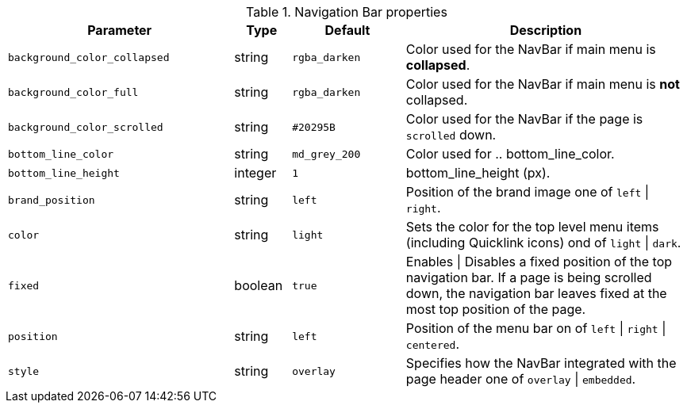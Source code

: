 
.Navigation Bar properties
[cols="4a,1a,2a,5a", options="header", width="100%", role="rtable mt-4"]
|===
|Parameter |Type |Default |Description

|`background_color_collapsed`
|string
|`rgba_darken`
|Color used for the NavBar if main menu is *collapsed*.

|`background_color_full`
|string
|`rgba_darken`
|Color used for the NavBar if main menu is *not* collapsed.

|`background_color_scrolled`
|string
|`#20295B`
|Color used for the NavBar if the page is `scrolled` down.

|`bottom_line_color`
|string
|`md_grey_200`
|Color used for .. bottom_line_color.

|`bottom_line_height`
|integer
|`1`
|bottom_line_height (px).

|`brand_position`
|string
|`left`
|Position of the brand image one of `left` \| `right`.

|`color`
|string
|`light`
|Sets the color for the top level menu items (including Quicklink icons)
ond of `light` \| `dark`.

|`fixed`
|boolean
|`true`
|Enables \| Disables a fixed position of the top navigation bar. If a page is
being scrolled down, the navigation bar leaves fixed at the most top position
of the page.

|`position`
|string
|`left`
|Position of the menu bar on of `left` \| `right` \| `centered`.

|`style`
|string
|`overlay`
|Specifies how the NavBar integrated with the page header
one of `overlay` \| `embedded`.

|===
